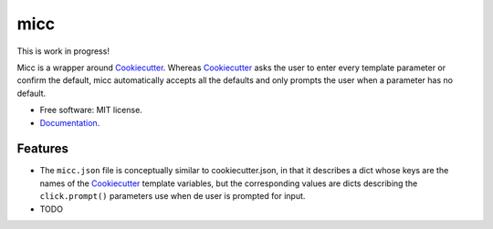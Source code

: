 micc
====

This is work in progress!

.. image:: https://img.shields.io/pypi/v/micc.svg
        :target: https://pypi.python.org/pypi/micc

.. image:: https://img.shields.io/travis/etijskens/micc.svg
        :target: https://travis-ci.org/etijskens/micc

.. image:: https://readthedocs.org/projects/micc/badge/?version=latest
        :target: https://micc.readthedocs.io/en/latest/?badge=latest
        :alt: Documentation Status


Micc is a wrapper around Cookiecutter_. Whereas Cookiecutter_ asks 
the user to enter every template parameter or confirm the default,  
micc automatically accepts all the defaults and only prompts the user
when a parameter has no default.  

* Free software: MIT license.
* `Documentation <https://micc.readthedocs.io/en/latest/>`_.

Features
********

* The ``micc.json`` file is conceptually similar to cookiecutter.json, in that
  it describes a dict whose keys are the names of the Cookiecutter_ template 
  variables, but the corresponding values are dicts describing the
  ``click.prompt()`` parameters use when de user is prompted for input.
* TODO

.. _Cookiecutter: https://github.com/audreyr/cookiecutter
